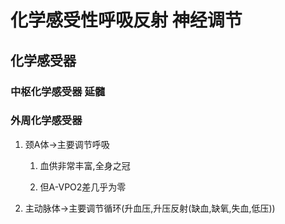 * 化学感受性呼吸反射 神经调节
** 化学感受器
*** 中枢化学感受器 延髓
*** 外周化学感受器
**** 颈A体→主要调节呼吸
***** 血供非常丰富,全身之冠
***** 但A-VPO2差几乎为零
**** 主动脉体→主要调节循环(升血压,升压反射(缺血,缺氧,失血,低压))